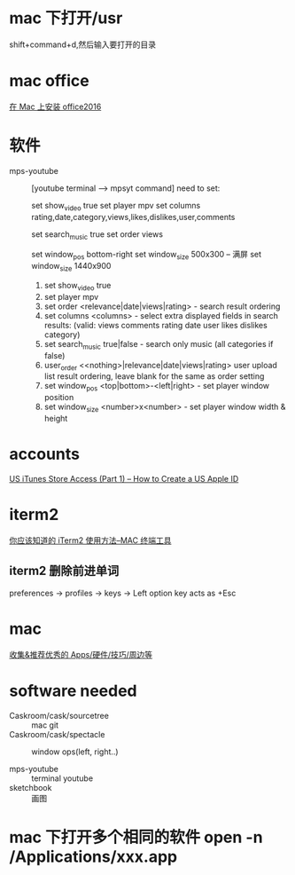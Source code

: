 * mac 下打开/usr
shift+command+d,然后输入要打开的目录
* mac office
 [[http://www.jianshu.com/p/2172835cfb17][在 Mac 上安装 office2016]] 

* 软件
  - mps-youtube :: [youtube terminal --> mpsyt command]
                   need to set:
        
       set show_video true
       set player mpv
       set columns rating,date,category,views,likes,dislikes,user,comments
       
       set search_music true
       set order views

       set window_pos bottom-right
       set window_size 500x300
       -- 满屏
        set window_size 1440x900
    1. set show_video true
    2. set player mpv
    3. set order <relevance|date|views|rating> - search result ordering
    4. set columns <columns> - select extra displayed fields in search results: (valid: views comments rating date user likes dislikes category)
    5. set search_music true|false - search only music (all categories if false)
    6. user_order <<nothing>|relevance|date|views|rating> user upload list result ordering, leave blank for the same as order setting
    7. set window_pos <top|bottom>-<left|right> - set player window position
    8. set window_size <number>x<number> - set player window width & height
* accounts
  [[http://www.ipadmalaysialabs.com/how-to-create-a-us-apple-id/][US iTunes Store Access (Part 1) – How to Create a US Apple ID]]

* iterm2
  [[http://wulfric.me/2015/08/iterm2/][你应该知道的 iTerm2 使用方法--MAC 终端工具]]
** iterm2 删除前进单词
   preferences -> profiles -> keys -> Left option key acts as +Esc

* mac
[[https://github.com/hzlzh/Best-App][收集&推荐优秀的 Apps/硬件/技巧/周边等]]

* software needed
  - Caskroom/cask/sourcetree :: mac git 
  - Caskroom/cask/spectacle :: window ops(left, right..)

  - mps-youtube :: terminal youtube 
  - sketchbook :: 画图

* mac 下打开多个相同的软件 open -n /Applications/xxx.app
